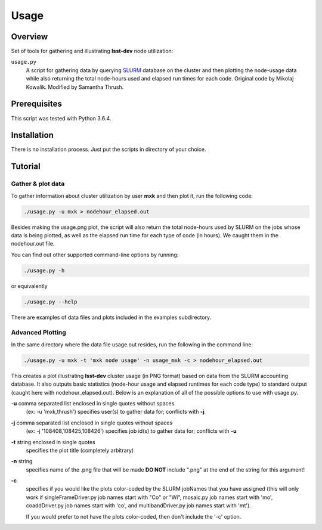 Usage
=====

Overview
--------

Set of tools for gathering and illustrating **lsst-dev** node utilization:

``usage.py``
    A script for gathering data by querying `SLURM`_ database on the cluster
    and then plotting the node-usage data while also returning the total
    node-hours used and elapsed run times for each code.  
    Original code by Mikolaj Kowalik. 
    Modified by Samantha Thrush.

Prerequisites
-------------

This script was tested with Python 3.6.4.

Installation
------------

There is no installation process. Just put the scripts in directory of your
choice.

Tutorial
--------

Gather & plot data
^^^^^^^^^^^

To gather information about cluster utilization by user **mxk** and then
plot it, run the following code:

.. code-block:: bash 

   ./usage.py -u mxk > nodehour_elapsed.out

Besides making the usage.png plot, the script will also return the total
node-hours used by SLURM on the jobs whose data is being plotted, as well as
the  elapsed run time for each type of code (in hours). We caught them in the
nodehour.out file.

You can find out other supported command-line options by running:

.. code-block:: bash

   ./usage.py -h

or equivalently

.. code-block:: bash

   ./usage.py --help

There are examples of data files and plots included in the examples subdirectory.  

Advanced Plotting
^^^^^^^^^^^^^^^^^
In the same directory where the data file usage.out resides, run the following
in the command line:

.. code-block:: bash

   ./usage.py -u mxk -t 'mxk node usage' -n usage_mxk -c > nodehour_elapsed.out

This creates a plot illustrating **lsst-dev** cluster usage (in PNG format)
based on data from the SLURM accounting database. It also outputs basic
statistics (node-hour usage and elapsed runtimes for each code type) to
standard output (caught here with nodehour_elapsed.out).  Below is an
explanation of all of the possible options to use with usage.py.

**-u** comma separated list enclosed in single quotes without spaces
    (ex: -u 'mxk,thrush')
    specifies user(s) to gather data for; conflicts with **-j**.

**-j** comma separated list enclosed in single quotes without spaces 
    (ex: -j '108408,108425,108426')
    specifies job id(s) to gather data for; conflicts with **-u**

**-t** string enclosed in single quotes
    specifies the plot title (completely arbitrary)

**-n** string
    specifies name of the .png file that will be made
    **DO NOT** include ".png" at the end of the string for this argument!

**-c**
    specifies if you would like the plots color-coded by the SLURM jobNames
    that you have assigned (this will only work if singleFrameDriver.py
    job names start with "Co" or "Wi", mosaic.py job names start with 'mo',
    coaddDriver.py job names start with 'co', and multibandDriver.py job names
    start with 'mt').

    If you would prefer to not have the plots color-coded, then don't include the
    '-c' option. 

.. Links

.. _SLURM: https://slurm.schedmd.com/quickstart.html
